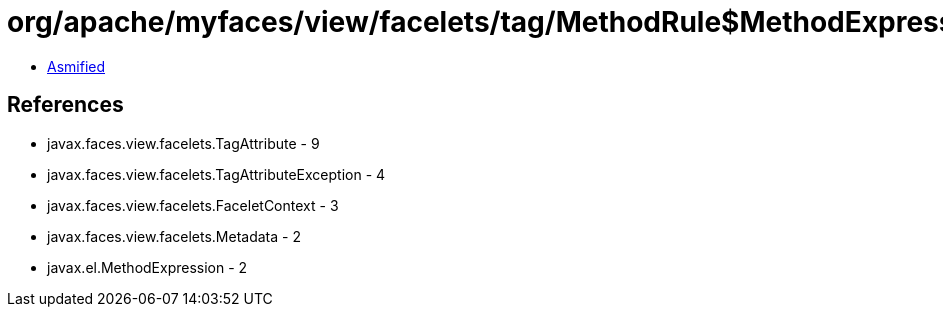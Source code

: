 = org/apache/myfaces/view/facelets/tag/MethodRule$MethodExpressionMetadata.class

 - link:MethodRule$MethodExpressionMetadata-asmified.java[Asmified]

== References

 - javax.faces.view.facelets.TagAttribute - 9
 - javax.faces.view.facelets.TagAttributeException - 4
 - javax.faces.view.facelets.FaceletContext - 3
 - javax.faces.view.facelets.Metadata - 2
 - javax.el.MethodExpression - 2
